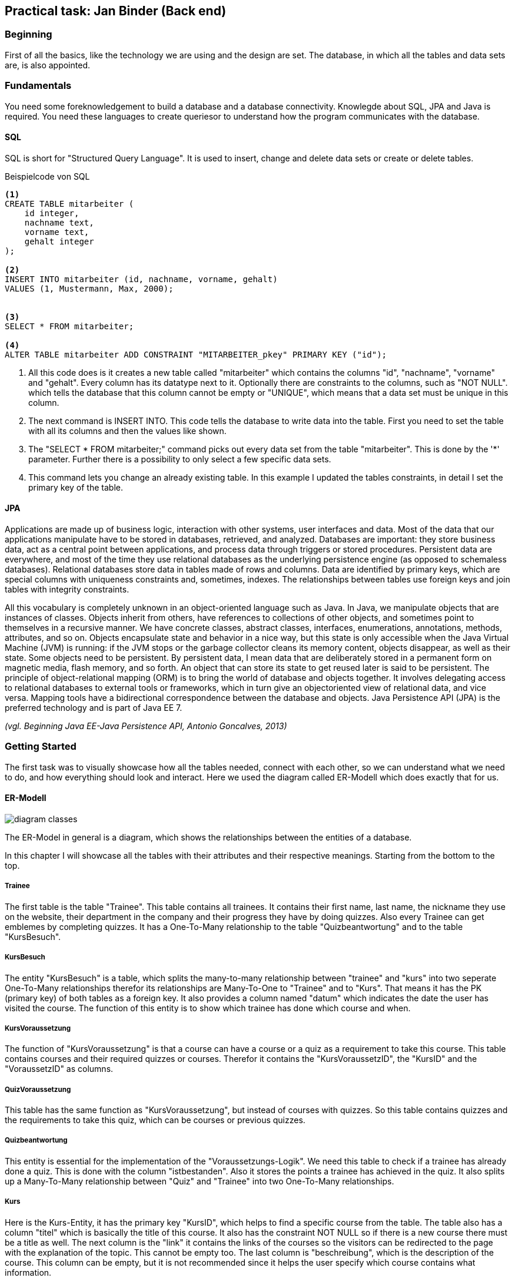 == Practical task: Jan Binder (Back end)

=== Beginning

First of all the basics, like the technology we are using and the design are set. The database, in which all the tables and data sets are, is also appointed.

=== Fundamentals

You need some foreknowledgement to build a database and a database connectivity. Knowlegde about SQL, JPA and Java is required. You need these languages to create queriesor to understand how the program communicates with the database.

==== SQL

SQL is short for "Structured Query Language". It is used to insert, change and delete data sets or create or delete tables.

.Beispielcode von SQL
[source, SQL]
----
<1>
CREATE TABLE mitarbeiter ( 
    id integer,
    nachname text,
    vorname text,
    gehalt integer
);

<2>
INSERT INTO mitarbeiter (id, nachname, vorname, gehalt)
VALUES (1, Mustermann, Max, 2000);


<3>
SELECT * FROM mitarbeiter;

<4>
ALTER TABLE mitarbeiter ADD CONSTRAINT "MITARBEITER_pkey" PRIMARY KEY ("id");
----

<1> All this code does is it creates a new table called "mitarbeiter" which contains the columns "id", "nachname", "vorname" and "gehalt". Every column has its datatype next to it. Optionally there are constraints to the columns, such as "NOT NULL". which tells the database that this column cannot be empty or "UNIQUE", which means that a data set must be unique in this column.

<2> The next command is INSERT INTO. This code tells the database to write data into the table. First you need to set the table with all its columns and then the values like shown.

<3> The "SELECT * FROM mitarbeiter;" command picks out every data set from the table "mitarbeiter". This is done by the '*' parameter. Further there is a possibility to only select a few specific data sets.

<4> This command lets you change an already existing table. In this example I updated the tables constraints, in detail I set the primary key of the table.


==== JPA

Applications are made up of business logic, interaction with other systems, user interfaces and data. Most of the data that our applications manipulate have to be stored in databases, retrieved, and analyzed. Databases are important: they store business data, act as a central point between applications, and process data through triggers or stored procedures. Persistent data are everywhere, and most of the time they use relational databases as the underlying persistence engine (as opposed to schemaless databases). Relational databases store data in tables made of rows and columns. Data are identified by primary keys, which are special columns with uniqueness constraints
and, sometimes, indexes. The relationships between tables use foreign keys and join tables with integrity constraints.

All this vocabulary is completely unknown in an object-oriented language such as Java. In Java, we manipulate objects that are instances of classes. Objects inherit from others, have references to collections of other objects, and sometimes point to themselves in a recursive manner. We have concrete classes, abstract classes, interfaces, enumerations, annotations, methods, attributes, and so on. Objects encapsulate state and behavior in a nice way, but this state is only accessible when the Java Virtual Machine (JVM) is running: if the JVM stops or the garbage collector cleans its memory content, objects disappear, as well as their state. Some objects need to be persistent. By persistent data, I mean data that are deliberately stored in a permanent form on magnetic media, flash memory, and so forth. An object that can store its state to get reused later is said to be persistent. The principle of object-relational mapping (ORM) is to bring the world of database and objects together. It involves delegating access to relational databases to external tools or frameworks, which in turn give an objectoriented view of relational data, and vice versa. Mapping tools have a bidirectional correspondence between the database and objects. Java Persistence API (JPA) is the preferred technology and is part of Java EE 7.

_(vgl. Beginning Java EE-Java Persistence API, Antonio Goncalves, 2013)_

=== Getting Started

The first task was to visually showcase how all the tables needed, connect with each other, so we can understand what we need to do, and how everything should look and interact. Here we used the diagram called ER-Modell which does exactly that for us.

==== ER-Modell

image::../diagrams/diagram-classes.png[]

The ER-Model in general is a diagram, which shows the relationships between the entities of a database.

In this chapter I will showcase all the tables with their attributes and their respective meanings. Starting from the bottom to the top.

===== Trainee

The first table is the table "Trainee". This table contains all trainees. It contains their first name, last name, the nickname they use on the website, their department in the company and their progress they have by doing quizzes. Also every Trainee can get emblemes by completing quizzes.
It has a One-To-Many relationship to the table "Quizbeantwortung" and to the table "KursBesuch".

===== KursBesuch

The entity "KursBesuch" is a table, which splits the many-to-many relationship between "trainee" and "kurs" into two seperate One-To-Many relationships therefor its relationships are Many-To-One to "Trainee" and to "Kurs".
That means it has the PK (primary key) of both tables as a foreign key. It also provides a column named "datum" which indicates the date the user has visited the course. The function of this entity is to show which trainee has done which course and when. 

===== KursVoraussetzung

The function of "KursVoraussetzung" is that a course can have a course or a quiz as a requirement to take this course. This table contains courses and their required quizzes or courses. Therefor it contains the "KursVoraussetzID", the "KursID" and the "VoraussetzID" as columns.


===== QuizVoraussetzung

This table has the same function as "KursVoraussetzung", but instead of courses with quizzes. So this table contains quizzes and the requirements to take this quiz, which can be courses or  previous quizzes.


===== Quizbeantwortung

This entity is essential for the implementation of the "Voraussetzungs-Logik". We need this table to check if a trainee has already done a quiz. This is done with the column "istbestanden". Also it stores the points a trainee has achieved in the quiz. It also splits up a Many-To-Many relationship between "Quiz" and "Trainee" into two One-To-Many relationships.

===== Kurs

Here is the Kurs-Entity, it has the primary key "KursID", which helps to find a specific course from the table. 
The table also has a column "titel" which is basically the title of this course. 
It also has the constraint NOT NULL so if there is a new course there must be a title as well.
The next column is the "link" it contains the links of the courses so the visitors can be redirected to the page with the explanation of the topic.
This cannot be empty too. 
The last column is "beschreibung", which is the description of the course. 
This column can be empty, but it is not recommended since it helps the user specify which course contains what information.


===== Quiz

This is the table for all quizzes. It contains the "QID", which is the primary key, a title, a description and a reward. The title has a constraint called NOT NULL because every quiz must have a specification which topic it has. There is also a option if the quiz is multiple choice.
There are also so called queries to find data with specific parameters from the database. These queries are defined in the associated entity class.


===== Voraussetzung

This table defines the requirement a course or a quiz can have. Therefor it containes a "KursId" and a "qid". The primary key of this table is then given to "KursVoraussetzung" or "QuizVoraussetzung" respectively. 


===== Frage

Every Quiz contains many questions this means that "Frage" and "Quiz" have a Many-To-One relationship.  The questions are stored in the table "Frage". Each question has a "FID", a "QID", so it can be connected to a quiz. A question also has the questiontext itself and points you get for each question.


===== Antwortmoeglichkeiten

Every question has 4 answers this means that there is a Many-To-One relationship between "Antwortmoeglichkeiten" and "Frage". These answers are stored in this table. Each answer is connected to its question. Also the answertext itself is stored here, as well as a boolean value if the answer is correct or not.


==== EJBs

After knowing how to connect the tables with each other, the next step was to create so called EJBs for every table we needed one for.

EJBs are components that summarize the business logic and take care of transactions and security. It is basically a connection to the database.

They must contain an annotation called "Stateless", this means that after a methode is called it is terminated. This is the usual way to annotate a EJB.

Every EJB has a methode to find exactly one entity, persist/merge an entity or delete one entitiy from the database.

.KursEJB.java
[source, java]
----
public List<Kurs> findAll() {
    return em.createNamedQuery(Kurs.QUERY_FINDALLKURSE, Kurs.class)
    .getResultList();
}
----

The main use of this EJB is to provide the courses page with all the courses within the database. This is done with the "findAll" methode. It is used on the courses page where all courses available are shown.

.FrageEJB.java
[source, java]
----
@Stateless
public class FrageEJB {
    @PersistenceContext(unitName = "Diplomarbeit")
    private EntityManager em;
    private Frage frage;

    public Frage find(String FID) {
        return em.find(Frage.class, FID);
    }
    
    public List<Frage> findAll() {
        return em.createNamedQuery(Frage.QUERY_FINDALLFRAGEN, Frage.class)
                .getResultList();
    }
    
    public void update(Frage f) {
        em.merge(f);
    }
   
    
    public void delete(int FID) {
        em.getTransaction().begin();
        Frage f = em.getReference(Frage.class, FID);
        em.remove(f);
        em.getTransaction().commit();
    }
    
    public List<Frage> findFrageByQID(String qid) {
        return em.createNamedQuery(Frage.QUERY_FINDFRAGENZUQID, Frage.class)
                .setParameter("QID", qid).getResultList();
    }
    
}
----

The use of the "FrageEJB" is for example to find all questions connected to a qid. This is used to show the questions when you take a quiz. Also it is available to only find one question or all questions in form of a list.

.QuizEJB.java
[source, java]
----
@Stateless
public class QuizEJB {
    @PersistenceContext(unitName = "Diplomarbeit")
    private EntityManager em;
    
    public Quiz find(String QID) {
        return em.find(Quiz.class, QID);
    }
    
    public List<Quiz> findAll() {
        return em.createNamedQuery(Quiz.QUERY_FINDALL, Quiz.class).getResultList();
    }
    
    public void update(Quiz q) {
        em.merge(q);
    }
    
    public void delete(int QID) {
        em.getTransaction().begin();
        Quiz q = em.getReference(Quiz.class, QID);
        em.remove(q);
        em.getTransaction().commit();
    }
}
----

The function of this EJB is to find all quizzes from the database and return them in a list to the website. Also you can find single quizzes with the methode "find", you can delete and update quizzes.

.TraineeEJB.java
[source, java]
----
@Stateless
public class TraineeEJB {
    @PersistenceContext(unitName = "Diplomarbeit")
    private EntityManager em;

    public Trainee find(String MitID) {
        return em.find(Trainee.class, MitID);
    }
    
    public List<Trainee> findAll() {
        return em.createNamedQuery(Trainee.QUERY_FINDALLTRAINEES, Trainee.class).getResultList();
    }
    
    public void update(Trainee t) {
        em.merge(t);
    }
    
    public void delete(int MitID) {
        em.getTransaction().begin();
        Trainee t = em.getReference(Trainee.class, MitID);
        em.remove(t);
        em.getTransaction().commit();
    }
}
----

The use of this class is to provide all the trainees deposited on the database to the associated web page. As in every other EJB there is an opportunity to find, update or delete a trainee.

.AntwortmoeglichkeitenEJB.java
[source, java]
----
@Stateless
public class AntwortmoeglichkeitenEJB {
    @PersistenceContext(unitName = "Diplomarbeit")
    private EntityManager em;
    
    public Antwortmoeglichkeiten find(int AntwID) {
        return em.find(Antwortmoeglichkeiten.class, AntwID);
    }
    
    public void update(Antwortmoeglichkeiten antw) {
        em.merge(antw);
    }
    
    public void delete(int AntwID) {
        em.getTransaction().begin();
        Antwortmoeglichkeiten antw = em.getReference(Antwortmoeglichkeiten.class, AntwID);
        em.remove(antw);
        em.getTransaction().commit();
    }
    
    public List<Antwortmoeglichkeiten> findAntwortenByFID(String fid) {
        return em.createNamedQuery(Antwortmoeglichkeiten.QUERY_FINDANTWORTEN_BYFID, Antwortmoeglichkeiten.class)
                .setParameter("FID", fid).getResultList();
    }
    
}
----

This EJB provides the page where you take the quiz with all the corresponding answers to the questions. This is done by the methode "findAntwortenByFID" which starts a query when invoked. This query is defined in the "Antwortmoeglichkeiten" entity.

.QuizVoraussetzungEJB.java
[source, java]
----
@Stateless
public class QuizVoraussetzungEJB {
    @PersistenceContext(unitName = "Diplomarbeit")
    private EntityManager em;
    
    public QuizVoraussetzung find(String QuizVoraussetzID) {
        return em.find(QuizVoraussetzung.class, QuizVoraussetzID);
    }
    
    
    
    public void update(QuizVoraussetzung QuizVoraussetzID) {
        em.merge(QuizVoraussetzID);
    }
    
    public void delete(String QuizVoraussetzID) {
        em.getTransaction().begin();
        QuizVoraussetzung quizvoraussetzung = em.getReference(QuizVoraussetzung.class, QuizVoraussetzID);
        em.remove(quizvoraussetzung);
        em.getTransaction().commit();
    }
    
    public List<QuizVoraussetzung> findAllQuizVoraussetzzungen(String qid) {
        return em.createNamedQuery(QuizVoraussetzung.QUERY_FINDALLVORAUSSETZUNGEN, QuizVoraussetzung.class)
                .setParameter("QID", qid).getResultList();
    }
}
----

The "QuizVoraussetzungsEJB" allocates all "QuizVoraussetzungen" with the "findAllQuizVoraussetzungen" methode. It is used in the "Voraussetzungs-Logic".

.VoraussetzungEJB.java
[source, java]
----
@Stateless
public class VoraussetzungEJB {
    @PersistenceContext(unitName = "Diplomarbeit")
    private EntityManager em;
    
    public Voraussetzung find(String VoraussetzID) {
        return em.find(Voraussetzung.class, VoraussetzID);
    }
    
    public void update(Voraussetzung v) {
        em.merge(v);
    }
    
    public void delete(int VoraussetzID) {
        em.getTransaction().begin();
        Voraussetzung v = em.getReference(Voraussetzung.class, VoraussetzID);
        em.remove(v);
        em.getTransaction().commit();
    }
}
----

This EJB is used for the requirements logic. It contains a find methode where you can search for a requirement via a "VoraussetzID", which then returns a "Voraussetzung"-Entity.

.QuizbeantwortungEJB.java
[source, java]
----
@Stateless
public class QuizbeantwortungEJB {
    @PersistenceContext(unitName = "Diplomarbeit")
    private EntityManager em;
    
    public Quizbeantwortung find(String qbeid) {
        return em.find(Quizbeantwortung.class, qbeid);
    }
    
    
    
    public void update(Quizbeantwortung quizbeantw) {
        em.merge(quizbeantw);
    }
    
    public void delete(String qbeid) {
        em.getTransaction().begin();
        Quizbeantwortung quizbeantw = em.getReference(Quizbeantwortung.class, qbeid);
        em.remove(quizbeantw);
        em.getTransaction().commit();
    }
    
    public List<Quizbeantwortung> findByQIDAndMITID(String qid, String mitid) {
        return em.createNamedQuery(Quizbeantwortung.QUERY_FINDBY_QIDANDMITID, Quizbeantwortung.class)
                .setParameter("QID", qid).setParameter("MitID", mitid).getResultList();
    }
}
----

The use of this bean is to provide information to all the quizzes a specific trainee has taken and when. This is done by a query, which is defined in the entity of this bean. It is required in the requirement logic.

==== Persistence.xml

.persistence.xml

The "persistence.xml" is used to configure many things, such as the source of the scipt used for dropping, if the database should always drop and then create all tables, and much more.



==== SQL-Files

In this chapter I will introduce all SQL-files used in this project in the order they are runned when the program is started.


Dropping all tables::

This script has the function of dropping every table before creating so there are no errors. 


Creating the tables::

This file is used to create all the tables we are using. It produces every table with its associated columns.
This file is also used to give all the tables its associated primary keys and foreign keys.

Insert of data::

Last there is the "insertSQL" script, which is used to insert all the data we want into the belonging table. The order of the commands is very important because, if you insert "antwortmoeglichkeiten" at first there would be no matching "FNR" or with "frage " no fitting "QID".